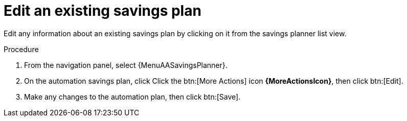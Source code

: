 // Module included in the following assemblies:
// assembly-automation-savings-planner.adoc


[id="proc-edit-savings-plan_{context}"]

= Edit an existing savings plan

Edit any information about an existing savings plan by clicking on it from the savings planner list view.

.Procedure
. From the navigation panel, select {MenuAASavingsPlanner}.
. On the automation savings plan, click Click the btn:[More Actions] icon *{MoreActionsIcon}*, then click btn:[Edit].
. Make any changes to the automation plan, then click btn:[Save].
